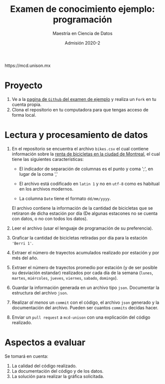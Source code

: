 #+title: Examen de conocimiento ejemplo: programación
#+author: Maestría en Ciencia de Datos
#+email: mcd@unison.mx
#+date: Admisión 2020-2
#+html: https://mcd.unison.mx
#+description: Examen ejemplo para la admisión a la /Maestria en Ciencia de Datos/ de la Universidad de Sonora
#+options: h:1 num:t toc:nil
#+LATEX_CLASS_OPTIONS: [letter,11pt]
#+LATEX_HEADER: \usepackage[spanish]{babel}

* Proyecto

 1. Ve a la [[https://github.com/mcd-unison/prog-ejemplo][pagina de =Github= del examen de ejemplo]] y realiza un =Fork= en tu cuenta propia.
 2. Clona el repositorio en tu computadora para que tengas acceso de forma local.

* Lectura y procesamiento de datos

 1. En el repositorio se encuentra el archivo =bikes.csv= el cual contiene
    información sobre la [[http://donnees.ville.montreal.qc.ca/dataset/velos-comptage][renta de bicicletas en la ciudad de Montreal]], el cual
    tiene las siguientes características:

    - El indicador de separación de columnas es el punto y coma ';', en lugar de la coma ','

    - El archivo está codificado en =latin 1= y no en =utf-8= como es habitual en los archivos modernos.

    - La columna =Date= tiene el formato =dd/mm/yyyy=.

    El archivo contiene la información de la cantidad de bicicletas que se
    retiraron de dicha estación por día (De algunas estacones no se cuenta con
    datos, o no con todos los datos).

 2. Leer el archivo (usar el lenguaje de programación de su preferencia).

 3. Graficar la cantidad de bicicletas retiradas por día para la estación ='Berri 1'=.

 4. Extraer el número de trayectos acumulados realizado por estación y por més del año.

 5. Extraer el número de trayectos promedio por estación (y de ser posible su desviación
    estandar) realizados por cada día de la semana (=lunes=, =martes=,
    =miércoles=, =jueves=, =viernes=, =sabado=, =domingo=).

 6. Guardar la información generada en un archivo tipo =json=. Documentar la
    estructura del archivo =json=.

 7. Realizar /al menos/ un =commit= con el código, el archivo =json= generado y
    la documentación del archivo. Pueden ser cuantos =commits= decidas hacer.

 8. Enviar un =pull request= a =mcd-unison= con una explicación del código realizado.

* Aspectos a evaluar

Se tomará en cuenta:

1. La calidad del código realizado.
2. La documentación del código y de los datos.
3. La solución para realizar la gráfica solicitada.
